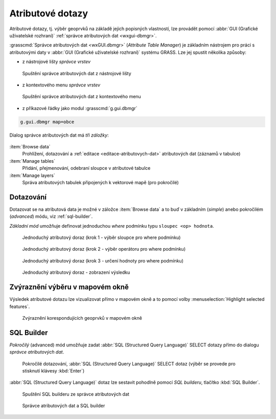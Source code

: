 .. _atributove-dotazy:

Atributové dotazy
-----------------

Atributové dotazy, tj. výběr geoprvků na základě jejich popisných
vlastností, lze provádět pomocí :abbr:`GUI (Grafické uživatelské
rozhraní)` :ref:`správce atributových dat <wxgui-dbmgr>`.

.. noteadvanced::
   
   Pokročilejší uživatelé mohou využít :ref:`specializované moduly
   <db-select>` dostupné z :abbr:`GUI (Grafické uživatelské rozhraní)`
   anebo z příkazové řádky systému GRASS.

.. _wxgui-dbmgr:

:grasscmd:`Správce atributových dat <wxGUI.dbmgr>` (*Attribute Table
Manager*) je základním nástrojem pro práci s atributovými daty v
:abbr:`GUI (Grafické uživatelské rozhraní)` systému GRASS. Lze jej
spustit několika způsoby:

* z nástrojové lišty *správce vrstev*

.. figure:: images/wxgui-dbmgr-toolbar.png

            Spuštění správce atributových dat z nástrojové lišty

* z kontextového menu *správce vrstev*

.. figure:: images/wxgui-dbmgr-menu.png

            Spuštění správce atributových dat z kontextového menu

* z příkazové řádky jako modul :grasscmd:`g.gui.dbmgr`

.. code-block:: bash

               g.gui.dbmgr map=obce

Dialog správce atributových dat má *tři záložky*:

.. figure:: images/wxgui-dbmgr-tabs.png
            :class: middle

:item:`Browse data`
      Prohlížení, dotazování a :ref:`editace <editace-atributovych-dat>` atributových dat (záznamů v tabulce)

:item:`Manage tables`
      Přidání, přejmenování, odebraní sloupce v atributové tabulce

:item:`Manage layers`
      Správa atributových tabulek připojených k vektorové mapě (pro pokročilé)

Dotazování
^^^^^^^^^^

Dotazovat se na atributová data je možné v záložce :item:`Browse data`
a to buď v základním (*simple*) anebo pokročilém (*advanced*) módu,
viz :ref:`sql-builder`.

*Základní mód* umožňuje definovat jednoduchou `where` podmínku typu
``sloupec <op> hodnota``.

.. figure:: images/wxgui-dbmgr-simple-0.png

            Jednoduchý atributový doraz (krok 1 - výběr sloupce pro where podmínku)

.. figure:: images/wxgui-dbmgr-simple-1.png

            Jednoduchý atributový doraz (krok 2 - výběr operátoru pro where podmínku)

.. figure:: images/wxgui-dbmgr-simple-2.png

            Jednoduchý atributový doraz (krok 3 - určení hodnoty pro where podmínku)

.. figure:: images/wxgui-dbmgr-simple-3.png

            Jednoduchý atributový doraz - zobrazení výsledku

Zvýraznění výběru v mapovém okně
^^^^^^^^^^^^^^^^^^^^^^^^^^^^^^^^

Výsledek atributové dotazu lze vizualizovat přímo v mapovém okně a to
pomocí volby :menuselection:`Highlight selected features`.

.. figure:: images/wxgui-dbmgr-highlight-features.png

            Zvýraznění korespondujících geoprvků v mapovém okně

.. youtube:: ITHLtQRsbEY

             Zvýraznění vektorových prvků jako výsledek atributového dotazu

.. _sql-builder:

SQL Builder
^^^^^^^^^^^

*Pokročilý* (advanced) mód umožňuje zadat :abbr:`SQL (Structured Query
Language)` SELECT dotazy přímo do dialogu *správce atributových dat*.

.. figure:: images/wxgui-dbmgr-adv-edit.png

            Pokročilé dotazování, :abbr:`SQL (Structured Query
            Language)` SELECT dotaz (výběr se provede pro stisknutí
            klávesy :kbd:`Enter`)

:abbr:`SQL (Structured Query Language)` dotaz lze sestavit pohodlně
pomocí *SQL builderu*, tlačítko :kbd:`SQL Builder`.

.. figure:: images/wxgui-dbmgr-sq-0.png

            Spuštění SQL builderu ze správce atributových dat

.. figure:: images/wxgui-dbmgr-sq-1.png
            :class: large

            Správce atributových dat a SQL builder

.. youtube:: PByk8pipCz4

             wxGUI SQL Builder - jednoduchá podmínka 'where'

.. youtube:: qD7ourfheJo

             wxGUI SQL Builder - výčet sloupců a jednoduchá podmínka 'where'
